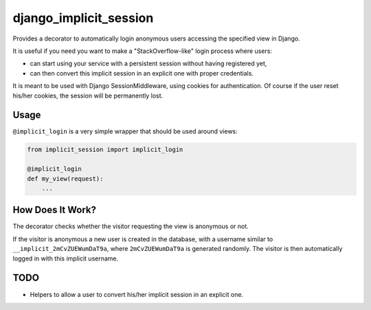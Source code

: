 django_implicit_session
=======================

Provides a decorator to automatically login anonymous users accessing the specified view in Django.

It is useful if you need you want to make a "StackOverflow-like" login process where users:

- can start using your service with a persistent session without having registered yet,
- can then convert this implicit session in an explicit one with proper credentials.

It is meant to be used with Django SessionMiddleware, using cookies for authentication. Of course if the user reset his/her cookies, the session will be permanently lost.

Usage
-----

``@implicit_login`` is a very simple wrapper that should be used around views:

.. code-block:: pycon

    from implicit_session import implicit_login

    @implicit_login
    def my_view(request):
        ...

How Does It Work?
-----------------

The decorator checks whether the visitor requesting the view is anonymous or not.

If the visitor is anonymous a new user is created in the database, with a username similar to ``__implicit_2mCvZUEWumDaT9a``, where ``2mCvZUEWumDaT9a`` is generated randomly. The visitor is then automatically logged in with this implicit username.

TODO
----

- Helpers to allow a user to convert his/her implicit session in an explicit one.
